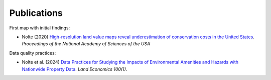 Publications
============

First map with initial findings:

* Nolte (2020) `High-resolution land value maps reveal underestimation of conservation costs in the United States <https://www.pnas.org/doi/10.1073/pnas.2012865117>`_. `Proceedings of the National Academy of Sciences of the USA`

Data quality practices:

* Nolte et al. (2024) `Data Practices for Studying the Impacts of Environmental Amenities and Hazards with Nationwide Property Data <https://le.uwpress.org/content/100/1/200>`_. `Land Economics 100(1)`.
